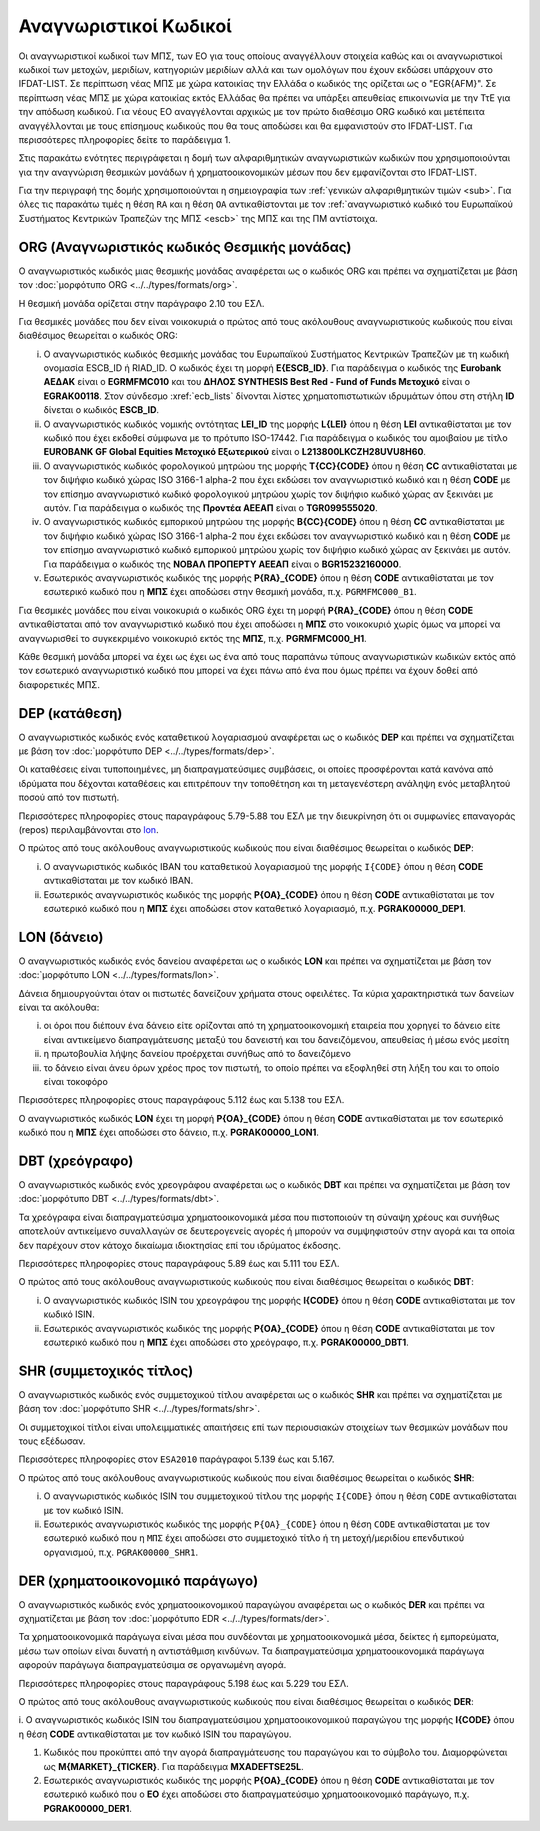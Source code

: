 Αναγνωριστικοί Kωδικοί
======================

Οι αναγνωριστικοί κωδικοί των ΜΠΣ, των ΕΟ για τους οποίους αναγγέλλουν στοιχεία καθώς και οι αναγνωριστικοί κωδικοί των μετοχών, μεριδίων, κατηγοριών μεριδίων αλλά και των ομολόγων που έχουν εκδώσει υπάρχουν στο IFDAT-LIST.  Σε περίπτωση νέας ΜΠΣ με χώρα κατοικίας την Ελλάδα ο κωδικός της ορίζεται ως ο "EGR{AFM}".  Σε περίπτωση νέας ΜΠΣ με χώρα κατοικίας εκτός Ελλάδας θα πρέπει να υπάρξει απευθείας επικοινωνία με την ΤτΕ για την απόδωση κωδικού.  Για νέους ΕΟ αναγγέλονται αρχικώς με τον πρώτο διαθέσιμο ORG κωδικό και μετέπειτα αναγγέλλονται με τους επίσημους κωδικούς που θα τους αποδώσει και θα εμφανιστούν στο IFDAT-LIST.  Για περισσότερες πληροφορίες δείτε το παράδειγμα 1.

Στις παρακάτω ενότητες περιγράφεται η δομή των αλφαριθμητικών αναγνωριστικών
κωδικών που χρησιμοποιούνται για την αναγνώριση θεσμικών μονάδων ή
χρηματοοικονομικών μέσων που δεν εμφανίζονται στο IFDAT-LIST.

Για την περιγραφή της δομής χρησιμοποιούνται η σημειογραφία των :ref:`γενικών
αλφαριθμητικών τιμών <sub>`.  Για όλες τις παρακάτω τιμές η θέση ``RA`` και η θέση ``OA`` 
αντικαθίστονται με τον :ref:`αναγνωριστικό κωδικό του Ευρωπαϊκού Συστήματος
Κεντρικών Τραπεζών της ΜΠΣ <escb>` της ΜΠΣ και της ΠΜ αντίστοιχα.


.. _org:


ORG (Αναγνωριστικός κωδικός Θεσμικής μονάδας)
---------------------------------------------

Ο αναγνωριστικός κωδικός μιας θεσμικής μονάδας αναφέρεται ως ο κωδικός
ORG και πρέπει να σχηματίζεται με βάση τον :doc:`μορφότυπο ORG <../../types/formats/org>`.

Η θεσμική μονάδα ορίζεται στην παράγραφο 2.10 του ΕΣΛ.

Για θεσμικές μονάδες που δεν είναι νοικοκυριά ο πρώτος από τους ακόλουθους
αναγνωριστικούς κωδικούς που είναι διαθέσιμος θεωρείται ο κωδικός ORG:


.. _escb:

i. Ο αναγνωριστικός κωδικός θεσμικής μονάδας του Ευρωπαϊκού Συστήματος
   Κεντρικών Τραπεζών με τη κωδική ονομασία ESCB_ID ή RIAD_ID. 
   Ο κωδικός έχει τη μορφή **E{ESCB_ID}**.  Για
   παράδειγμα o κωδικός της **Eurobank ΑΕΔΑΚ** είναι ο **EGRMFMC010** και του
   **ΔΗΛΟΣ SYNTHESIS Best Red - Fund of Funds Μετοχικό** είναι ο
   **EGRAK00118**.  Στον σύνδεσμο :xref:`ecb_lists` δίνονται λίστες 
   χρηματοπιστωτικών ιδρυμάτων όπου στη στήλη **ID** δίνεται ο κωδικός
   **ESCB_ID**.

#. Ο αναγνωριστικός κωδικός νομικής οντότητας **LEI_ID** της  μορφής
   **L{LEI}** όπου η θέση **LEI** αντικαθίσταται με τον κωδικό που έχει
   εκδοθεί σύμφωνα με το πρότυπο ISO-17442.  Για παράδειγμα ο κωδικός του
   αμοιβαίου με τίτλο **EUROBANK GF Global Equities Μετοχικό Εξωτερικού** είναι
   ο **L213800LKCZH28UVU8H60**.

#. Ο αναγνωριστικός κωδικός φορολογικού μητρώου της μορφής
   **T{CC}{CODE}** όπου η θέση **CC** αντικαθίσταται με τον διψήφιο κωδικό
   χώρας ISO 3166-1 alpha-2 που έχει εκδώσει τον αναγνωριστικό κωδικό και η
   θέση **CODE** με τον επίσημο αναγνωριστικό κωδικό φορολογικού μητρώου
   χωρίς τον διψήφιο κωδικό χώρας αν ξεκινάει με αυτόν.  Για παράδειγμα ο
   κωδικός της **Προντέα ΑΕΕΑΠ** είναι ο **TGR099555020**.

#. Ο αναγνωριστικός κωδικός εμπορικού μητρώου της μορφής **Β{CC}{CODE}**
   όπου η θέση **CC** αντικαθίσταται με τον διψήφιο κωδικό χώρας ISO 3166-1
   alpha-2 που έχει εκδώσει τον αναγνωριστικό κωδικό και η θέση **CODE** με
   τον επίσημο αναγνωριστικό κωδικό εμπορικού μητρώου χωρίς τον διψήφιο
   κωδικό χώρας αν ξεκινάει με αυτόν.  Για παράδειγμα ο κωδικός της **ΝΟΒΑΛ
   ΠΡΟΠΕΡΤΥ ΑΕΕΑΠ** είναι ο **BGR15232160000**.

#. Εσωτερικός αναγνωριστικός κωδικός της μορφής **P{RA}_{CODE}** όπου η
   θέση **CODE** αντικαθίσταται με τον εσωτερικό κωδικό που η **ΜΠΣ** έχει
   αποδώσει στην θεσμική μονάδα, π.χ. ``PGRMFMC000_B1``.

Για θεσμικές μονάδες που είναι νοικοκυριά ο κωδικός ORG έχει τη μορφή
**P{RA}_{CODE}** όπου η θέση **CODE** αντικαθίσταται από τον αναγνωριστικό
κωδικό που έχει αποδώσει η **ΜΠΣ** στο νοικοκυριό χωρίς όμως να μπορεί να
αναγνωρισθεί το συγκεκριμένο νοικοκυριό εκτός της **ΜΠΣ**, π.χ. **PGRMFMC000_H1**.

Κάθε θεσμική μονάδα μπορεί να έχει ως έχει ως ένα από τους παραπάνω τύπους
αναγνωριστικών κωδικών εκτός από τον εσωτερικό αναγνωριστικό κωδικό που μπορεί
να έχει πάνω από ένα που όμως πρέπει να έχουν δοθεί από διαφορετικές ΜΠΣ.


.. _dep:


DEP (κατάθεση)
--------------

Ο αναγνωριστικός κωδικός ενός καταθετικού λογαριασμού αναφέρεται ως ο κωδικός
**DEP** και πρέπει να σχηματίζεται με βάση τον :doc:`μορφότυπο DEP
<../../types/formats/dep>`.

Οι καταθέσεις είναι τυποποιημένες, μη διαπραγματεύσιμες συμβάσεις, οι οποίες
προσφέρονται κατά κανόνα από ιδρύματα που δέχονται καταθέσεις και επιτρέπουν
την τοποθέτηση και τη μεταγενέστερη ανάληψη ενός μεταβλητού ποσού από τον
πιστωτή.

Περισσότερες πληροφορίες στους παραγράφους 5.79-5.88 του ΕΣΛ με την
διευκρίνηση ότι οι συμφωνίες επαναγοράς (repos) περιλαμβάνονται στο lon_.

Ο πρώτος από τους ακόλουθους αναγνωριστικούς κωδικούς που είναι διαθέσιμος
θεωρείται ο κωδικός **DEP**:

i. Ο αναγνωριστικός κωδικός IBAN του καταθετικού λογαριασμού της μορφής ``Ι{CODE}``
   όπου η θέση **CODE** αντικαθίσταται με τον κωδικό IBAN.

#. Εσωτερικός αναγνωριστικός κωδικός της μορφής **P{ΟΑ}_{CODE}** όπου η
   θέση **CODE** αντικαθίσταται με τον εσωτερικό κωδικό που η **ΜΠΣ** έχει
   αποδώσει στον καταθετικό λογαριασμό, π.χ. **PGRΑΚ00000_DEP1**.

.. _lon:


LON (δάνειο)
---------------
Ο αναγνωριστικός κωδικός ενός δανείου αναφέρεται ως ο κωδικός **LON** και
πρέπει να σχηματίζεται με βάση τον :doc:`μορφότυπο LON
<../../types/formats/lon>`.

Δάνεια δημιουργούνται όταν οι πιστωτές δανείζουν χρήματα στους οφειλέτες.  Τα
κύρια χαρακτηριστικά των δανείων είναι τα ακόλουθα:

i) οι όροι που διέπουν ένα δάνειο είτε ορίζονται από τη χρηματοοικονομική
   εταιρεία που χορηγεί το δάνειο είτε είναι αντικείμενο διαπραγμάτευσης μεταξύ
   του δανειστή και του δανειζόμενου, απευθείας ή μέσω ενός μεσίτη

#) η πρωτοβουλία λήψης δανείου προέρχεται συνήθως από το δανειζόμενο

#) το δάνειο είναι άνευ όρων χρέος προς τον πιστωτή, το οποίο πρέπει να
   εξοφληθεί στη λήξη του και το οποίο είναι τοκοφόρο

Περισσότερες πληροφορίες στους παραγράφους 5.112 έως και 5.138 του ΕΣΛ.

Ο αναγνωριστικός κωδικός **LON** έχει τη μορφή **P{ΟA}_{CODE}** όπου η θέση
**CODE** αντικαθίσταται με τον εσωτερικό κωδικό που η **ΜΠΣ** έχει αποδώσει στο
δάνειο, π.χ. **PGRΑΚ00000_LON1**.

.. _dbt:


DBT (χρεόγραφο)
---------------

Ο αναγνωριστικός κωδικός ενός χρεογράφου αναφέρεται ως ο κωδικός **DBT** και
πρέπει να σχηματίζεται με βάση τον :doc:`μορφότυπο DBT
<../../types/formats/dbt>`.

Τα χρεόγραφα είναι διαπραγματεύσιμα χρηματοοικονομικά μέσα που πιστοποιούν τη
σύναψη χρέους και συνήθως αποτελούν αντικείμενο συναλλαγών σε δευτερογενείς
αγορές ή μπορούν να συμψηφιστούν στην αγορά και τα οποία δεν παρέχουν στον
κάτοχο δικαίωμα ιδιοκτησίας επί του ιδρύματος έκδοσης.

Περισσότερες πληροφορίες στους παραγράφους 5.89 έως και 5.111 του ΕΣΛ.

Ο πρώτος από τους ακόλουθους αναγνωριστικούς κωδικούς που είναι διαθέσιμος
θεωρείται ο κωδικός **DBT**:

i. Ο αναγνωριστικός κωδικός ISIN του χρεογράφου της μορφής **I{CODE}** όπου η θέση **CODE** αντικαθίσταται με τον κωδικό ISIN.

#. Εσωτερικός αναγνωριστικός κωδικός της μορφής **P{ΟA}_{CODE}** όπου η θέση
   **CODE** αντικαθίσταται με τον εσωτερικό κωδικό που η **ΜΠΣ** έχει αποδώσει
   στο χρεόγραφο, π.χ. **PGRΑΚ00000_DBT1**.

.. _shr:


SHR (συμμετοχικός τίτλος)
-------------------------

Ο αναγνωριστικός κωδικός ενός συμμετοχικού τίτλου αναφέρεται ως ο κωδικός
**SHR** και πρέπει να σχηματίζεται με βάση τον :doc:`μορφότυπο SHR
<../../types/formats/shr>`.

Οι συμμετοχικοί τίτλοι είναι υπολειμματικές απαιτήσεις επί των περιουσιακών
στοιχείων των θεσμικών μονάδων που τους εξέδωσαν.

Περισσότερες πληροφορίες στον ``ESA2010`` παράγραφοι 5.139 έως και 5.167.

Ο πρώτος από τους ακόλουθους αναγνωριστικούς κωδικούς που είναι διαθέσιμος
θεωρείται ο κωδικός **SHR**:

i. Ο αναγνωριστικός κωδικός ISIN του συμμετοχικού τίτλου της μορφής ``I{CODE}`` όπου η θέση ``CODE`` αντικαθίσταται με τον κωδικό ISIN.

#. Εσωτερικός αναγνωριστικός κωδικός της μορφής ``P{ΟΑ}_{CODE}`` όπου η θέση
   ``CODE`` αντικαθίσταται με τον εσωτερικό κωδικό που η ``ΜΠΣ`` έχει αποδώσει
   στο συμμετοχικό τίτλο ή τη μετοχή/μεριδίου επενδυτικού οργανισμού, π.χ.
   ``PGRΑΚ00000_SHR1``.

.. _der:


DER (χρηματοοικονομικό παράγωγο)
--------------------------------

Ο αναγνωριστικός κωδικός ενός χρηματοοικονομικού παραγώγου
αναφέρεται ως ο κωδικός **DER** και πρέπει να σχηματίζεται με βάση τον
:doc:`μορφότυπο EDR <../../types/formats/der>`.

Τα χρηματοοικονομικά παράγωγα είναι μέσα που συνδέονται με χρηματοοικονομικά
μέσα, δείκτες ή εμπορεύματα, μέσω των οποίων είναι δυνατή η αντιστάθμιση
κινδύνων.  Τα διαπραγματεύσιμα χρηματοοικονομικά παράγωγα αφορούν παράγωγα
διαπραγματεύσιμα σε οργανωμένη αγορά.

Περισσότερες πληροφορίες στους παραγράφους 5.198 έως και 5.229 του ΕΣΛ.

Ο πρώτος από τους ακόλουθους αναγνωριστικούς κωδικούς που είναι διαθέσιμος
θεωρείται ο κωδικός **DER**:

i. Ο αναγνωριστικός κωδικός ISIN του διαπραγματεύσιμου χρηματοοικονομικού
παραγώγου της μορφής **I{CODE}** όπου η θέση **CODE** αντικαθίσταται με τον
κωδικό ISIN του παραγώγου.

#. Κωδικός που προκύπτει από την αγορά διαπραγμάτευσης του παραγώγου και το
   σύμβολο του.  Διαμορφώνεται ως **Μ{MARKET}_{TICKER}**.  Για παράδειγμα
   **ΜXADEFTSE25L**.

#. Εσωτερικός αναγνωριστικός κωδικός της μορφής **P{OA}_{CODE}** όπου η θέση
   **CODE** αντικαθίσταται με τον εσωτερικό κωδικό που o **EO** έχει αποδώσει
   στο διαπραγματεύσιμο χρηματοοικονομικό παράγωγο, π.χ. **PGRAK00000_DER1**.
